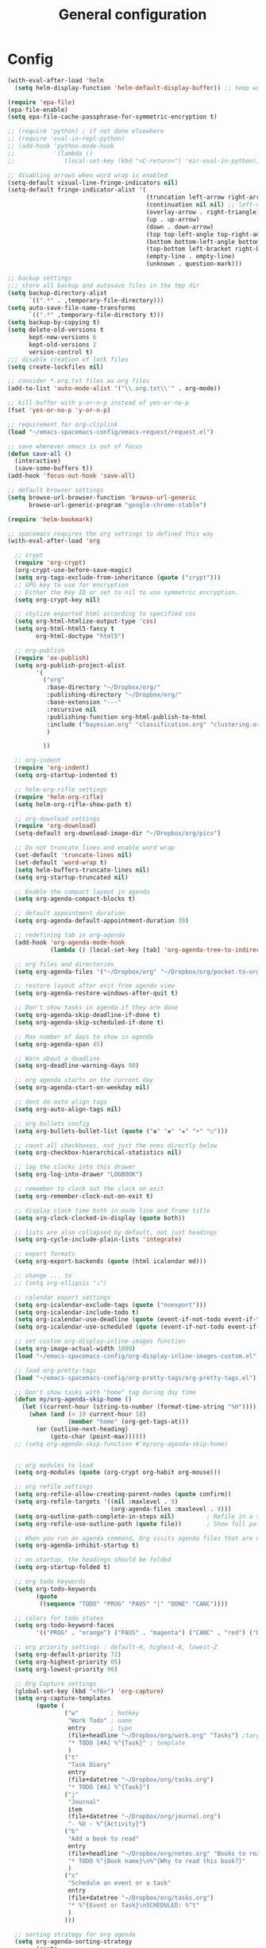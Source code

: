 #+TITLE: General configuration
#+PROPERTY: header-args+ :comments both
#+PROPERTY: header-args+ :mkdirp yes
#+PROPERTY: header-args+ :tangle "my-general-config.el"

* Config
#+BEGIN_SRC emacs-lisp
(with-eval-after-load 'helm
  (setq helm-display-function 'helm-default-display-buffer)) ;; temp work around

(require 'epa-file)
(epa-file-enable)
(setq epa-file-cache-passphrase-for-symmetric-encryption t)

;; (require 'python) ; if not done elsewhere
;; (require 'eval-in-repl-python)
;; (add-hook 'python-mode-hook
;;           '(lambda ()
;;              (local-set-key (kbd "<C-return>") 'eir-eval-in-python)))

;; disabling arrows when word wrap is enabled
(setq-default visual-line-fringe-indicators nil)
(setq-default fringe-indicator-alist '(
                                       (truncation left-arrow right-arrow)
                                       (continuation nil nil) ;; left-curly-arrow
                                       (overlay-arrow . right-triangle)
                                       (up . up-arrow)
                                       (down . down-arrow)
                                       (top top-left-angle top-right-angle)
                                       (bottom bottom-left-angle bottom-right-angle top-right-angle top-left-angle)
                                       (top-bottom left-bracket right-bracket top-right-angle top-left-angle)
                                       (empty-line . empty-line)
                                       (unknown . question-mark)))

;; backup settings
;;; store all backup and autosave files in the tmp dir
(setq backup-directory-alist
      `((".*" . ,temporary-file-directory)))
(setq auto-save-file-name-transforms
      `((".*" ,temporary-file-directory t)))
(setq backup-by-copying t)
(setq delete-old-versions t
      kept-new-versions 6
      kept-old-versions 2
      version-control t)
;;; disable creation of lock files
(setq create-lockfiles nil)

;; consider *.org.txt files as org files
(add-to-list 'auto-mode-alist '("\\.org.txt\\'" . org-mode))

;; kill-buffer with y-or-n-p instead of yes-or-no-p
(fset 'yes-or-no-p 'y-or-n-p)

;; requirement for org-cliplink
(load "~/emacs-spacemacs-config/emacs-request/request.el")

;; save whenever emacs is out of focus
(defun save-all ()
  (interactive)
  (save-some-buffers t))
(add-hook 'focus-out-hook 'save-all)

;; default browser settings
(setq browse-url-browser-function 'browse-url-generic
      browse-url-generic-program "google-chrome-stable")

(require 'helm-bookmark)

;; spacemacs requires the org settings to defined this way
(with-eval-after-load 'org

  ;; crypt
  (require 'org-crypt)
  (org-crypt-use-before-save-magic)
  (setq org-tags-exclude-from-inheritance (quote ("crypt")))
  ;; GPG key to use for encryption
  ;; Either the Key ID or set to nil to use symmetric encryption.
  (setq org-crypt-key nil)

  ;; stylize exported html according to specified css
  (setq org-html-htmlize-output-type 'css)
  (setq org-html-html5-fancy t
        org-html-doctype "html5")

  ;; org-publish
  (require 'ox-publish)
  (setq org-publish-project-alist
        '(
          ("org"
           :base-directory "~/Dropbox/org/"
           :publishing-directory "~/Dropbox/org/"
           :base-extension "---"
           :recursive nil
           :publishing-function org-html-publish-to-html
           :include ("bayesian.org" "classification.org" "clustering.org" "data_science_misc.org" "data_structs_algos.org" "deep_learning.org" "ds_tools.org" "machine_learning_misc.org" "nlp.org" "recommendations.org" "regression.org" "reinforcement-learning.org" "statistics.org" "supervised_learning.org" "time_series.org")
           )

          ))

  ;; org-indent
  (require 'org-indent)
  (setq org-startup-indented t)

  ;; helm-org-rifle settings
  (require 'helm-org-rifle)
  (setq helm-org-rifle-show-path t)

  ;; org-download settings
  (require 'org-download)
  (setq-default org-download-image-dir "~/Dropbox/org/pics")

  ;; Do not truncate lines and enable word wrap
  (set-default 'truncate-lines nil)
  (set-default 'word-wrap t)
  (setq helm-buffers-truncate-lines nil)
  (setq org-startup-truncated nil)

  ;; Enable the compact layout in agenda
  (setq org-agenda-compact-blocks t)

  ;; default appointment duration
  (setq org-agenda-default-appointment-duration 30)

  ;; redefining tab in org-agenda
  (add-hook 'org-agenda-mode-hook
            (lambda () (local-set-key [tab] 'org-agenda-tree-to-indirect-buffer)))

  ;; org files and directories
  (setq org-agenda-files '("~/Dropbox/org" "~/Dropbox/org/pocket-to-org.org.txt" "~/Dropbox/org/zapier-to-org.org.txt"))

  ;; restore layout after exit from agenda view
  (setq org-agenda-restore-windows-after-quit t)

  ;; Don't show tasks in agenda if they are done
  (setq org-agenda-skip-deadline-if-done t)
  (setq org-agenda-skip-scheduled-if-done t)

  ;; Max number of days to show in agenda
  (setq org-agenda-span 45)

  ;; Warn about a deadline
  (setq org-deadline-warning-days 90)

  ;; org agenda starts on the current day
  (setq org-agenda-start-on-weekday nil)

  ;; dont do auto align tags
  (setq org-auto-align-tags nil)

  ;; org bullets config
  (setq org-bullets-bullet-list (quote ("◉" "◆" "✚" "☀" "○")))

  ;; count all checkboxes, not just the ones directly below
  (setq org-checkbox-hierarchical-statistics nil)

  ;; log the clocks into this drawer
  (setq org-log-into-drawer "LOGBOOK")

  ;; remember to clock out the clock on exit
  (setq org-remember-clock-out-on-exit t)

  ;; display clock time both in mode line and frame title
  (setq org-clock-clocked-in-display (quote both))

  ;; lists are also collapsed by default, not just headings
  (setq org-cycle-include-plain-lists 'integrate)

  ;; export formats
  (setq org-export-backends (quote (html icalendar md)))

  ;; change ... to
  ;; (setq org-ellipsis "⤵")

  ;; calendar export settings
  (setq org-icalendar-exclude-tags (quote ("noexport")))
  (setq org-icalendar-include-todo t)
  (setq org-icalendar-use-deadline (quote (event-if-not-todo event-if-todo)))
  (setq org-icalendar-use-scheduled (quote (event-if-not-todo event-if-todo)))

  ;; set custom org-display-inline-images function
  (setq org-image-actual-width 1800)
  (load "~/emacs-spacemacs-config/org-display-inline-images-custom.el")

  ;; load org-pretty-tags
  (load "~/emacs-spacemacs-config/org-pretty-tags/org-pretty-tags.el")

  ;; Don't show tasks with "home" tag during day time
  (defun my/org-agenda-skip-home ()
    (let ((current-hour (string-to-number (format-time-string "%H"))))
      (when (and (< 10 current-hour 18)
                 (member "home" (org-get-tags-at)))
        (or (outline-next-heading)
            (goto-char (point-max))))))
  ;; (setq org-agenda-skip-function #'my/org-agenda-skip-home)


  ;; org modules to load
  (setq org-modules (quote (org-crypt org-habit org-mouse)))

  ;; org refile settings
  (setq org-refile-allow-creating-parent-nodes (quote confirm))
  (setq org-refile-targets '((nil :maxlevel . 9)
                             (org-agenda-files :maxlevel . 9)))
  (setq org-outline-path-complete-in-steps nil)         ; Refile in a single go
  (setq org-refile-use-outline-path (quote file))       ; Show full paths for refiling

  ;; When you run an agenda command, Org visits agenda files that are not yet visited. When finding a file for the first time, Org checks the startup options and apply them to the buffer: those options are either globally set through the org-startup-* variables or on a per-file basis through the #+STARTUP keyword. Especially, Org will honor the startup visibility status, as set by org-startup-folded or #+STARTUP: folded. This may slow down the operation of visiting a file very much, and the process of selecting agenda entries consequently. To prevent agenda commands to honor startup options when visiting an agenda file for the first time, do this
  (setq org-agenda-inhibit-startup t)

  ;; on startup, the headings should be folded
  (setq org-startup-folded t)

  ;; org todo keywords
  (setq org-todo-keywords
        (quote
         ((sequence "TODO" "PROG" "PAUS" "|" "DONE" "CANC"))))

  ;; colors for todo states
  (setq org-todo-keyword-faces
        '(("PROG" . "orange") ("PAUS" . "magenta") ("CANC" . "red") ("DONE" . "green")))

  ;; org priority settings : default-H, highest-A, lowest-Z
  (setq org-default-priority 72)
  (setq org-highest-priority 65)
  (setq org-lowest-priority 90)

  ;; Org Capture settings
  (global-set-key (kbd "<f6>") 'org-capture)
  (setq org-capture-templates
        (quote (
                ("w"         ; hotkey
                 "Work Todo" ; name
                 entry       ; type
                 (file+headline "~/Dropbox/org/work.org" "Tasks") ;target
                 "* TODO [#A] %^{Task}" ; template
                 )
                ("t"
                 "Task Diary"
                 entry
                 (file+datetree "~/Dropbox/org/tasks.org")
                 "* TODO [#A] %^{Task}")
                ("j"
                 "Journal"
                 item
                 (file+datetree "~/Dropbox/org/journal.org")
                 "- %U - %^{Activity}")
                ("b"
                 "Add a book to read"
                 entry
                 (file+headline "~/Dropbox/org/notes.org" "Books to read")
                 "* TODO %^{Book name}\n%^{Why to read this book?}"
                 )
                ("s"
                 "Schedule an event or a task"
                 entry
                 (file+datetree "~/Dropbox/org/tasks.org")
                 "* %^{Event or Task}\nSCHEDULED: %^t"
                 )
                )))

  ;; sorting strategy for org agenda
  (setq org-agenda-sorting-strategy
        (quote
         ((agenda priority-down alpha-up)
          (todo priority-down alpha-up)
          (tags priority-down alpha-up))))

  ;; text format for org agenda
  (setq org-agenda-prefix-format
        (quote
         ((agenda . "%s %?-12t %e ")
          (timeline . "  %s")
          (todo . " %i %e ")
          (tags . " %i %e ")
          (search . " %i %e "))))

  ;; default format for columns view
  (setq org-columns-default-format
        "%75ITEM %TODO %PRIORITY %SCHEDULED %DEADLINE %CLOSED %ALLTAGS")

  ;; from http://emacs.stackexchange.com/questions/26351/custom-sorting-for-agenda
  ;; being used in a org agenda custom command below
  (defun cmp-date-property (prop)
    "Compare two `org-mode' agenda entries, `A' and `B', by some date property. If a is before b, return -1. If a is after b, return 1. If they are equal return t."
    (lexical-let ((prop prop))
      #'(lambda (a b)

          (let* ((a-pos (get-text-property 0 'org-marker a))
                 (b-pos (get-text-property 0 'org-marker b))
                 (a-date (or (org-entry-get a-pos prop)
                             (format "<%s>" (org-read-date t nil "now"))))
                 (b-date (or (org-entry-get b-pos prop)
                             (format "<%s>" (org-read-date t nil "now"))))
                 (cmp (compare-strings a-date nil nil b-date nil nil))
                 )
            (if (eq cmp t) nil (signum cmp))
            ))))

  ;; from http://emacs.stackexchange.com/questions/18710/display-count-of-tasks-in-agenda-instead-of-tasks-based-on-tag
  (load "~/emacs-spacemacs-config/org-agenda-count.el")

  (setq org-agenda-custom-commands
        (quote
         (
          ("Q" "Closed Tasks"
           ((tags "CLOSED>=\"<-4w>\"" (
                                       (org-agenda-cmp-user-defined (cmp-date-property "CLOSED"))
                                       (org-agenda-sorting-strategy '(user-defined-down))
                                       (org-agenda-overriding-header (format "Tasks done in the last week (%s)" (org-agenda-count "CLOSED")))
                                       )))
           nil)
          ("H" "Z Tasks"
           ((tags-todo "+PRIORITY=\"Z\""
                       ((org-agenda-overriding-header (format "Z Tasks (%s)" (org-agenda-count ""))))))
           nil)
          ("W" "Work ToDos"
           ((tags-todo "+work"
                       ((org-agenda-overriding-header (format "Work Tasks (%s)" (org-agenda-count "")))
                        (org-agenda-hide-tags-regexp "work")
                        )))
           nil)
          ("E" "Non-Work ToDos"
           ((tags-todo "-work"
                       ((org-agenda-overriding-header (format "Non-Work Tasks (%s)" (org-agenda-count "")))
                        )))
           nil)
          )))

  ;; Collapse everything except current tab.
  (defun org-show-current-heading-tidily ()
    (interactive)
    "Show next entry, keeping other entries closed."
    (if (save-excursion (end-of-line) (outline-invisible-p))
        (progn (org-show-entry) (show-children))
      (outline-back-to-heading)
      (unless (and (bolp) (org-on-heading-p))
        (org-up-heading-safe)
        (hide-subtree)
        (error "Boundary reached"))
      (org-overview)
      (org-reveal t)
      (org-show-entry)
      (show-children)))

  ;; Place tags close to the right-hand side of the window
  (add-hook 'org-finalize-agenda-hook 'place-agenda-tags)
  (defun place-agenda-tags ()
    "Put the agenda tags by the right border of the agenda window."
    (setq org-agenda-tags-column (- 4 (window-width)))
    (org-agenda-align-tags))

  ;; any items below the headings with these tags dont inherit that tag
  (setq org-tags-exclude-from-inheritance (quote ("PROJECT" "crypt")))

  ;; by default, agenda will reorganize buffers
  (setq org-agenda-window-setup 'reorganize-frame)

  ;; By default, Org maintains only a single agenda buffer and rebuilds it each time you change the view, to make sure everything is always up to date. If you often switch between agenda views and the build time bothers you, you can turn on sticky agenda buffers or make this the default by customizing the variable org-agenda-sticky. With sticky agendas, the agenda dispatcher will not recreate agenda views from scratch, it will only switch to the selected one, and you need to update the agenda by hand with r or g when needed. You can toggle sticky agenda view any time with org-toggle-sticky-agenda.
  (setq org-agenda-sticky nil)

  ;; org config ends
  )

;; load any changes from disk
(setq global-auto-revert-mode t)

;; commands and settings for dashboard
(defun refresh-dashboard ()
  "Run some commands in sequence."
  (interactive)
  ;; (message "%s" "i started")
  ;; (message nil)
  (cl-loop repeat 3 do (execute-kbd-macro (kbd "r")) (other-window 1))
  ;; (message "%s" "i ran")
  ;; (message nil)
  )
(defun org-dashboard ()
  "Dashboard-like setting in org"
  (interactive)
  (setq org-agenda-sticky t)
  (setq org-agenda-window-setup 'current-window)
  (setq-default mode-line-format nil)
  (split-window-right)
  ;; (split-window-below)
  ;; (org-agenda nil "W")
  ;; (other-window 1)
  (org-agenda nil "E")
  (other-window 1)
  (split-window-below)
  (org-agenda nil "a")
  (other-window 1)
  (org-agenda nil "Q")
  ;; (other-window 1)
  ;; (shrink-window-if-larger-than-buffer)
  ;; (other-window 2)
  ;; (shrink-window-horizontally 10)
  ;; (other-window 1)
  ;; (shrink-window 15)
  ;; (other-window 1)
  (run-with-timer 0 (* 5 60) 'refresh-dashboard)
  )
(global-set-key (kbd "<f7>") 'org-dashboard)

;; close dashboard
(require 'cl)
(defun bk-kill-buffers (regexp)
  "Kill buffers matching REGEXP without asking for confirmation."
  (interactive "sKill buffers matching this regular expression: ")
  (flet ((kill-buffer-ask (buffer) (kill-buffer buffer)))
    (kill-matching-buffers regexp)))
(defun close-dashboard ()
  "Dashboard-like setting in org"
  (interactive)
  (cancel-function-timers 'refresh-dashboard)
  (bk-kill-buffers ".*Org.*Agenda.*")
  (delete-other-windows)
  )

;; default file to open
(find-file "~/Dropbox/org/main.org")
#+END_SRC

* Finalization
In the end, satisfy the Spacemacs loading mechanism.

#+BEGIN_SRC emacs-lisp
(provide 'my-general-config)
#+END_SRC


